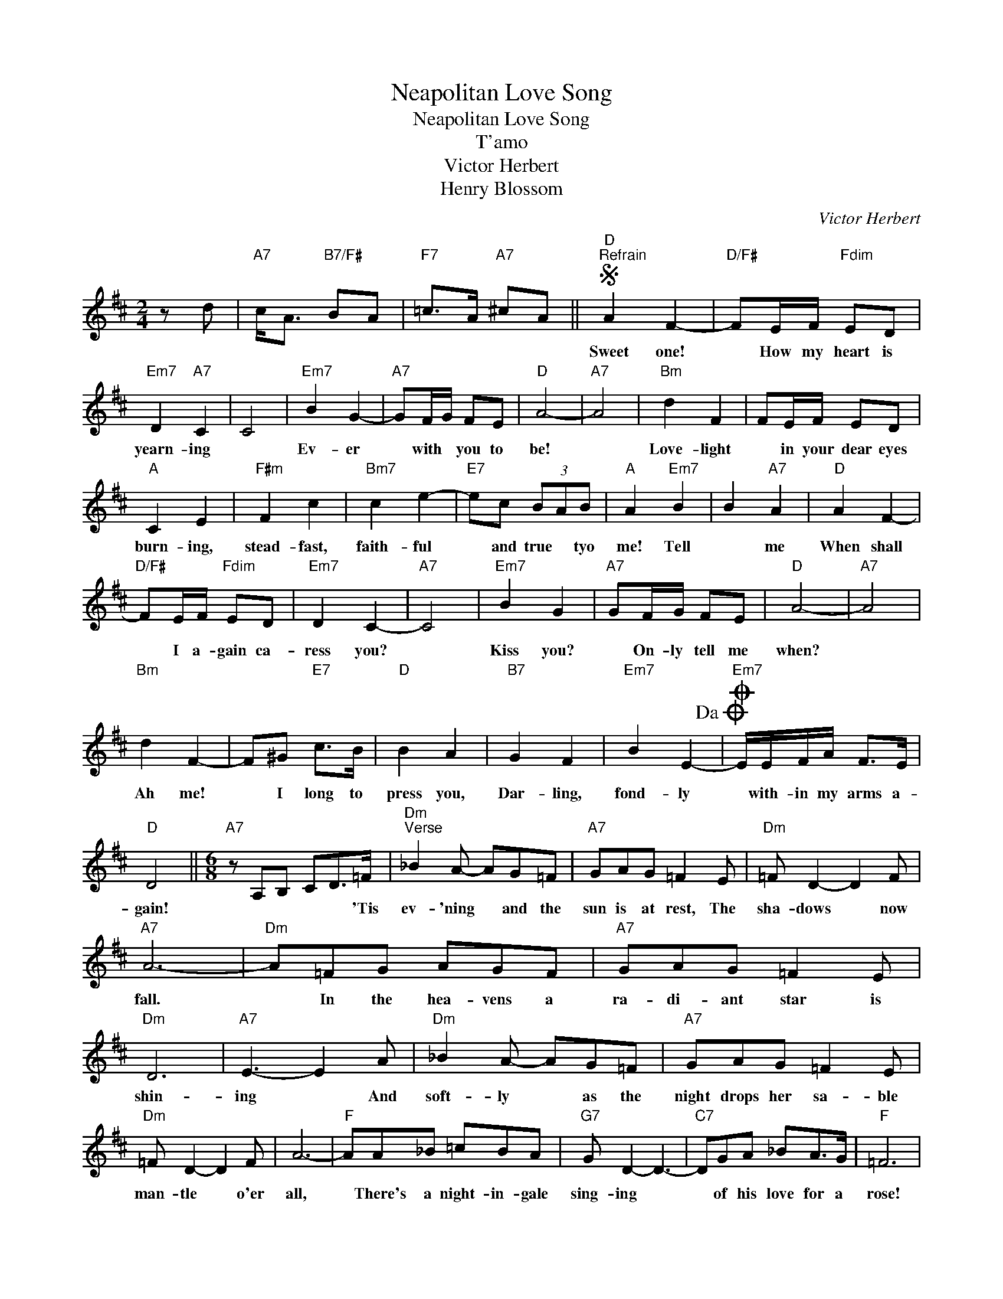 X:1
T:Neapolitan Love Song
T:Neapolitan Love Song
T:T'amo
T:Victor Herbert
T:Henry Blossom
C:Victor Herbert
Z:All Rights Reserved
L:1/8
M:2/4
K:D
V:1 treble 
%%MIDI program 40
%%MIDI control 7 100
%%MIDI control 10 64
V:1
 z d |"A7" c<A"B7/F#" BA |"F7" =c>A"A7" ^cA ||S"D""^Refrain" A2 F2- |"D/F#" FE/F/"Fdim" ED | %5
w: |||Sweet one!|* How my heart is|
"Em7" D2"A7" C2 | C4 |"Em7" B2 G2- |"A7" GF/G/ FE |"D" A4- |"A7" A4 |"Bm" d2 F2 | FE/F/ ED | %13
w: yearn- ing||Ev- er|* with * you to|be!||Love- light|* in your dear eyes|
"A" C2 E2 |"F#m" F2 c2 |"Bm7" c2 e2- |"E7" ec (3BAB |"A" A2"Em7" B2 | B2"A7" A2 |"D" A2 F2- | %20
w: burn- ing,|stead- fast,|faith- ful|* and true * tyo|me! Tell|* me|When shall|
"D/F#" FE/F/"Fdim" ED |"Em7" D2 C2- |"A7" C4 |"Em7" B2 G2 |"A7" GF/G/ FE |"D" A4- |"A7" A4 | %27
w: * I a- gain ca-|ress you?||Kiss you?|* On- ly tell me|when?||
"Bm" d2 F2- | F^G"E7" c>B |"D" B2 A2 |"B7" G2 F2 |"Em7" B2 E2-!dacoda! |O"Em7" E/E/F/A/ F>E | %33
w: Ah me!|* I long to|press you,|Dar- ling,|fond- ly|* with- in my arms a-|
"D" D4 ||[M:6/8]"A7" z A,B, CD>=F |"Dm""^Verse" _B2 A- AG=F |"A7" GAG =F2 E |"Dm" =F D2- D2 F | %38
w: gain!|* * * * 'Tis|ev- 'ning * and the|sun is at rest, The|sha- dows * now|
"A7" A6- |"Dm" A=FG AGF |"A7" GAG =F2 E |"Dm" D6 |"A7" E3- E2 A |"Dm" _B2 A- AG=F |"A7" GAG =F2 E | %45
w: fall.|* In the hea- vens a|ra- di- ant star is|shin-|ing * And|soft- ly * as the|night drops her sa- ble|
"Dm" =F D2- D2 F | A6- |"F" AA_B =cBA |"G7" G D2- D3- |"C7" DGA _BA>G |"F" =F6 | %51
w: man- tle * o'er|all,|* There's a night- in- gale|sing- ing *|* of his love for a|rose!|
"Cm6" GGG"F7" A2 A |"Bb" G =F2-"Gm7" FG_B |"F7" GA=F G<=cA |"Bb" (3G/A/G/ =F2- F3 | %55
w: Mad- ly my heart is|beat- ing * As I|long for my hour * of|meet- * * ing! *|
"Bb7" _BBB B=cd |"Dm" d A2- A3 |"Bb7" z DE =FE>D |[M:2/4]"A7""Gm7" A3 _B |"A7""Gm7" A3 d/>c/ | %60
w: Vis- ion of beau- ty and|grace! * *|I a- wait your em|brace! Ah!|vien! Sei- mi-|
"A7" c<A"B7/F#" BA |"F7" B>A"A7" cA!D.S.! ||"A7""^Coda" E/E/F/A/ e>e |"D" d z/"Bb7" =f/"D" fa | %64
w: a! * * *||* with- in my arms a-|gain! * * *|
 d'3 z |] %65
w: |

